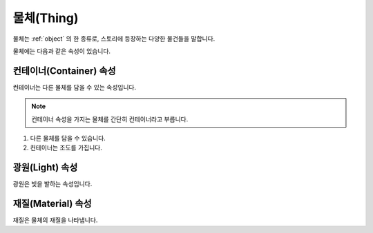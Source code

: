 .. _thing:

물체(Thing)
===========

물체는 :ref:`object` 의 한 종류로, 스토리에 등장하는 다양한 물건들을 말합니다.

물체에는 다음과 같은 속성이 있습니다.

.. _container:
컨테이너(Container) 속성
------------------------

컨테이너는 다른 물체를 담을 수 있는 속성입니다.

.. note::
  컨테이너 속성을 가지는 물체를 간단히 컨테이너라고 부릅니다.

#. 다른 물체를 담을 수 있습니다.
#. 컨테이너는 조도를 가집니다.

.. _light:
광원(Light) 속성
----------------
광원은 빛을 발하는 속성입니다.

.. _material:
재질(Material) 속성
---------
재질은 물체의 재질을 나타냅니다.


